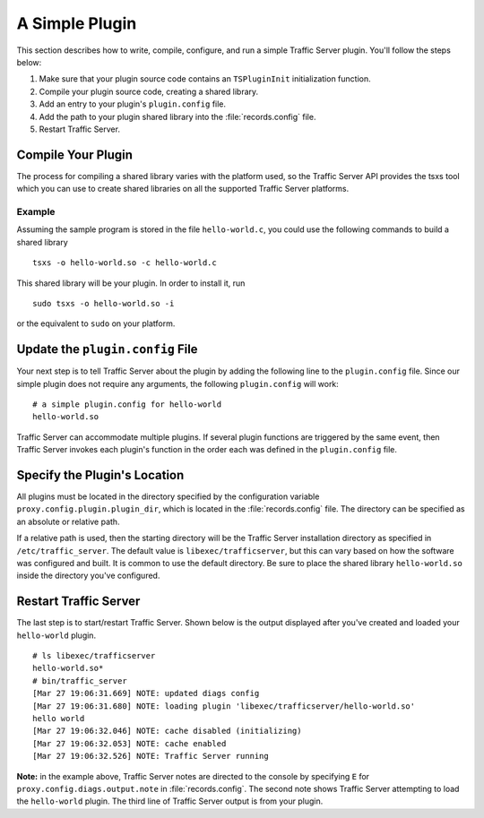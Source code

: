 A Simple Plugin
***************

.. Licensed to the Apache Software Foundation (ASF) under one
   or more contributor license agreements.  See the NOTICE file
  distributed with this work for additional information
  regarding copyright ownership.  The ASF licenses this file
  to you under the Apache License, Version 2.0 (the
  "License"); you may not use this file except in compliance
  with the License.  You may obtain a copy of the License at
 
   http://www.apache.org/licenses/LICENSE-2.0
 
  Unless required by applicable law or agreed to in writing,
  software distributed under the License is distributed on an
  "AS IS" BASIS, WITHOUT WARRANTIES OR CONDITIONS OF ANY
  KIND, either express or implied.  See the License for the
  specific language governing permissions and limitations
  under the License.

This section describes how to write, compile, configure, and run a
simple Traffic Server plugin. You'll follow the steps below:

1. Make sure that your plugin source code contains an ``TSPluginInit``
   initialization function.

2. Compile your plugin source code, creating a shared library.

3. Add an entry to your plugin's ``plugin.config`` file.

4. Add the path to your plugin shared library into the
   :file:`records.config` file.

5. Restart Traffic Server.

Compile Your Plugin
~~~~~~~~~~~~~~~~~~~

The process for compiling a shared library varies with the platform
used, so the Traffic Server API provides the tsxs tool which you can use
to create shared libraries on all the supported Traffic Server
platforms.

Example
^^^^^^^

Assuming the sample program is stored in the file ``hello-world.c``, you
could use the following commands to build a shared library

::

    tsxs -o hello-world.so -c hello-world.c

This shared library will be your plugin. In order to install it, run

::

    sudo tsxs -o hello-world.so -i

or the equivalent to ``sudo`` on your platform.

Update the ``plugin.config`` File
~~~~~~~~~~~~~~~~~~~~~~~~~~~~~~~~~

Your next step is to tell Traffic Server about the plugin by adding the
following line to the ``plugin.config`` file. Since our simple plugin
does not require any arguments, the following ``plugin.config`` will
work:

::

    # a simple plugin.config for hello-world
    hello-world.so

Traffic Server can accommodate multiple plugins. If several plugin
functions are triggered by the same event, then Traffic Server invokes
each plugin's function in the order each was defined in the
``plugin.config`` file.

.. _specify-the-plugins-location:

Specify the Plugin's Location
~~~~~~~~~~~~~~~~~~~~~~~~~~~~~

All plugins must be located in the directory specified by the
configuration variable ``proxy.config.plugin.plugin_dir``, which is
located in the :file:`records.config` file. The directory can be specified
as an absolute or relative path.

If a relative path is used, then the starting directory will be the
Traffic Server installation directory as specified in
``/etc/traffic_server``. The default value is ``libexec/trafficserver``,
but this can vary based on how the software was configured and built. It
is common to use the default directory. Be sure to place the shared
library ``hello-world.so`` inside the directory you've configured.

Restart Traffic Server
~~~~~~~~~~~~~~~~~~~~~~

The last step is to start/restart Traffic Server. Shown below is the
output displayed after you've created and loaded your ``hello-world``
plugin.

::

    # ls libexec/trafficserver
    hello-world.so*
    # bin/traffic_server
    [Mar 27 19:06:31.669] NOTE: updated diags config
    [Mar 27 19:06:31.680] NOTE: loading plugin 'libexec/trafficserver/hello-world.so'
    hello world
    [Mar 27 19:06:32.046] NOTE: cache disabled (initializing)
    [Mar 27 19:06:32.053] NOTE: cache enabled
    [Mar 27 19:06:32.526] NOTE: Traffic Server running

**Note:** in the example above, Traffic Server notes are directed to the
console by specifying ``E`` for ``proxy.config.diags.output.note`` in
:file:`records.config`. The second note shows Traffic Server attempting to
load the ``hello-world`` plugin. The third line of Traffic Server output
is from your plugin.
